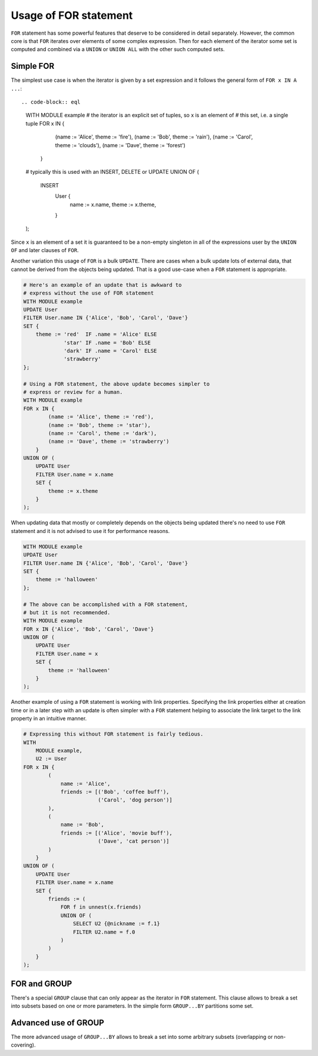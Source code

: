 .. _ref_edgeql_forstatement:


Usage of FOR statement
======================

``FOR`` statement has some powerful features that deserve to be
considered in detail separately. However, the common core is that
``FOR`` iterates over elements of some complex expression. Then for
each element of the iterator some set is computed and combined via a
``UNION`` or ``UNION ALL`` with the other such computed sets.

Simple FOR
----------

The simplest use case is when the iterator is given by a set
expression and it follows the general form of ``FOR x IN A ...``::

.. code-block:: eql

    WITH MODULE example
    # the iterator is an explicit set of tuples, so x is an element of
    # this set, i.e. a single tuple
    FOR x IN {
            (name := 'Alice', theme := 'fire'),
            (name := 'Bob', theme := 'rain'),
            (name := 'Carol', theme := 'clouds'),
            (name := 'Dave', theme := 'forest')
        }
    # typically this is used with an INSERT, DELETE or UPDATE
    UNION OF (
        INSERT
            User {
                name := x.name,
                theme := x.theme,
            }
    );

Since ``x`` is an element of a set it is guaranteed to be a non-empty
singleton in all of the expressions user by the ``UNION OF`` and later
clauses of ``FOR``.

Another variation this usage of ``FOR`` is a bulk ``UPDATE``. There
are cases when a bulk update lots of external data, that cannot be
derived from the objects being updated. That is a good use-case when a
``FOR`` statement is appropriate.

.. code-block:: eql

    # Here's an example of an update that is awkward to
    # express without the use of FOR statement
    WITH MODULE example
    UPDATE User
    FILTER User.name IN {'Alice', 'Bob', 'Carol', 'Dave'}
    SET {
        theme := 'red'  IF .name = 'Alice' ELSE
                 'star' IF .name = 'Bob' ELSE
                 'dark' IF .name = 'Carol' ELSE
                 'strawberry'
    };

    # Using a FOR statement, the above update becomes simpler to
    # express or review for a human.
    WITH MODULE example
    FOR x IN {
            (name := 'Alice', theme := 'red'),
            (name := 'Bob', theme := 'star'),
            (name := 'Carol', theme := 'dark'),
            (name := 'Dave', theme := 'strawberry')
        }
    UNION OF (
        UPDATE User
        FILTER User.name = x.name
        SET {
            theme := x.theme
        }
    );

When updating data that mostly or completely depends on the objects
being updated there's no need to use ``FOR`` statement and it is not
advised to use it for performance reasons.

.. code-block:: eql

    WITH MODULE example
    UPDATE User
    FILTER User.name IN {'Alice', 'Bob', 'Carol', 'Dave'}
    SET {
        theme := 'halloween'
    };

    # The above can be accomplished with a FOR statement,
    # but it is not recommended.
    WITH MODULE example
    FOR x IN {'Alice', 'Bob', 'Carol', 'Dave'}
    UNION OF (
        UPDATE User
        FILTER User.name = x
        SET {
            theme := 'halloween'
        }
    );

Another example of using a ``FOR`` statement is working with link
properties. Specifying the link properties either at creation time or
in a later step with an update is often simpler with a ``FOR``
statement helping to associate the link target to the link property in
an intuitive manner.

.. code-block:: eql

    # Expressing this without FOR statement is fairly tedious.
    WITH
        MODULE example,
        U2 := User
    FOR x IN {
            (
                name := 'Alice',
                friends := [('Bob', 'coffee buff'),
                            ('Carol', 'dog person')]
            ),
            (
                name := 'Bob',
                friends := [('Alice', 'movie buff'),
                            ('Dave', 'cat person')]
            )
        }
    UNION OF (
        UPDATE User
        FILTER User.name = x.name
        SET {
            friends := (
                FOR f in unnest(x.friends)
                UNION OF (
                    SELECT U2 {@nickname := f.1}
                    FILTER U2.name = f.0
                )
            )
        }
    );

FOR and GROUP
-------------

There's a special ``GROUP`` clause that can only appear as the
iterator in ``FOR`` statement. This clause allows to break a set into
subsets based on one or more parameters. In the simple form
``GROUP...BY`` partitions some set.


Advanced use of GROUP
---------------------

The more advanced usage of ``GROUP...BY`` allows to break a set into
some arbitrary subsets (overlapping or non-covering).
